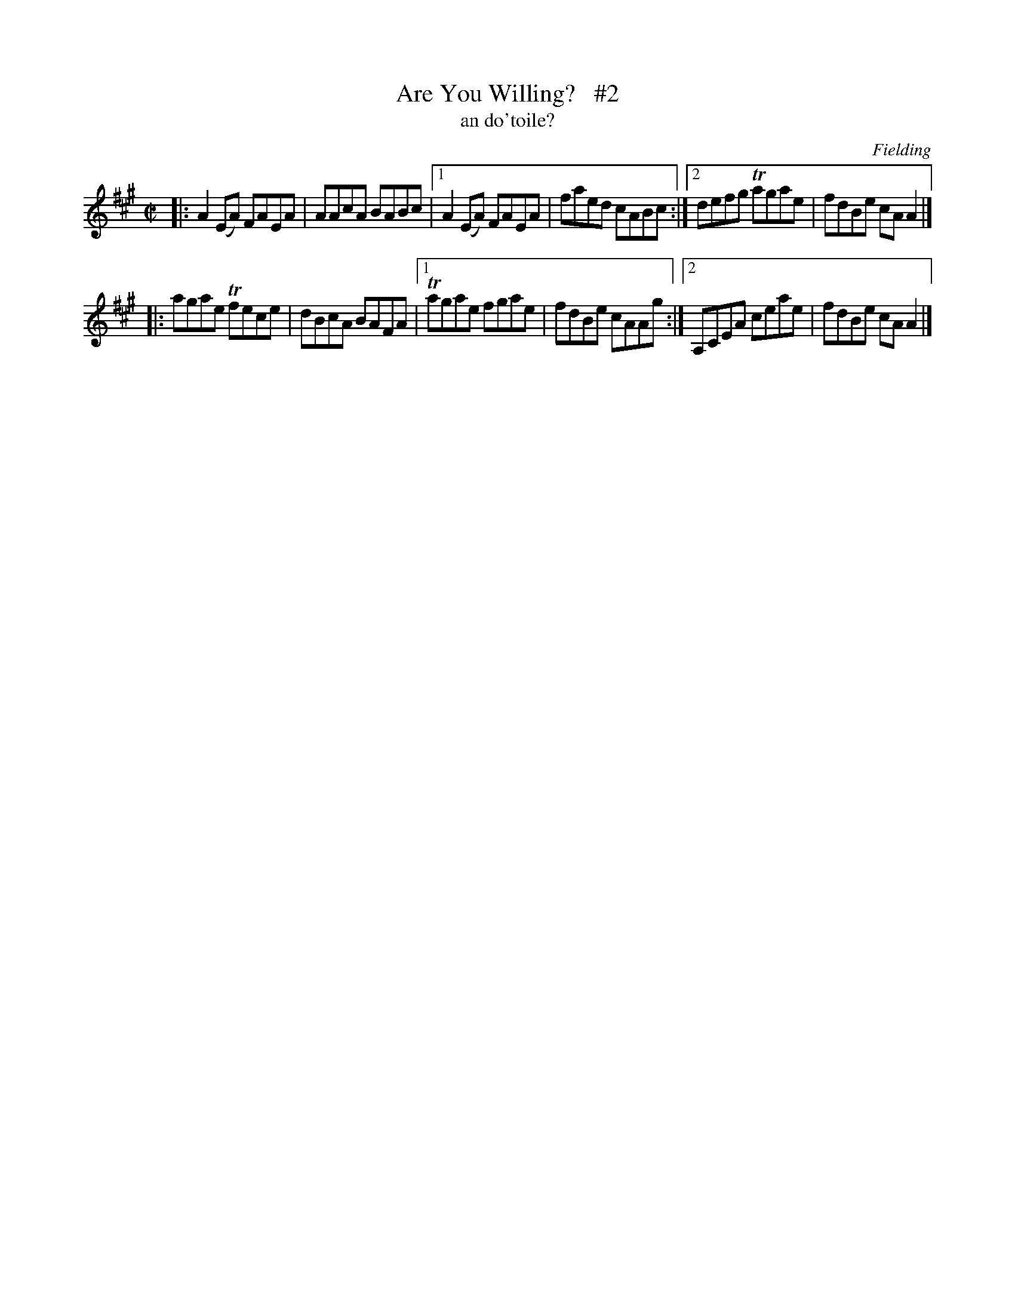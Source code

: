 X: 1494
T: Are You Willing?   #2
T: an do'toile?
R: reel
B: O'Neill "Music of Ireland" 1850 #1494
O: Fielding
Z: transcribed by John B. Walsh, 8/22/96
M: C|
L: 1/8
K: A
|: A2(EA) FAEA | AAcA BABc |1 A2(EA) FAEA | faed cABc :|2 defg Tagae | fdBe cAA2 |]
|: agae  Tfece | dBcA BAFA |1 Tagae  fgae | fdBe cAAg :|2 A,CEA ceae | fdBe cAA2 |]
